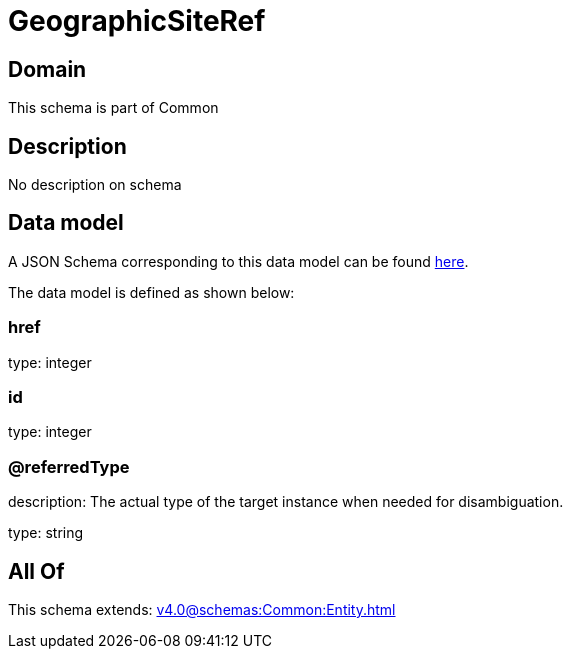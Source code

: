 = GeographicSiteRef

[#domain]
== Domain

This schema is part of Common

[#description]
== Description

No description on schema


[#data_model]
== Data model

A JSON Schema corresponding to this data model can be found https://tmforum.org[here].

The data model is defined as shown below:


=== href
type: integer


=== id
type: integer


=== @referredType
description: The actual type of the target instance when needed for disambiguation.

type: string


[#all_of]
== All Of

This schema extends: xref:v4.0@schemas:Common:Entity.adoc[]
